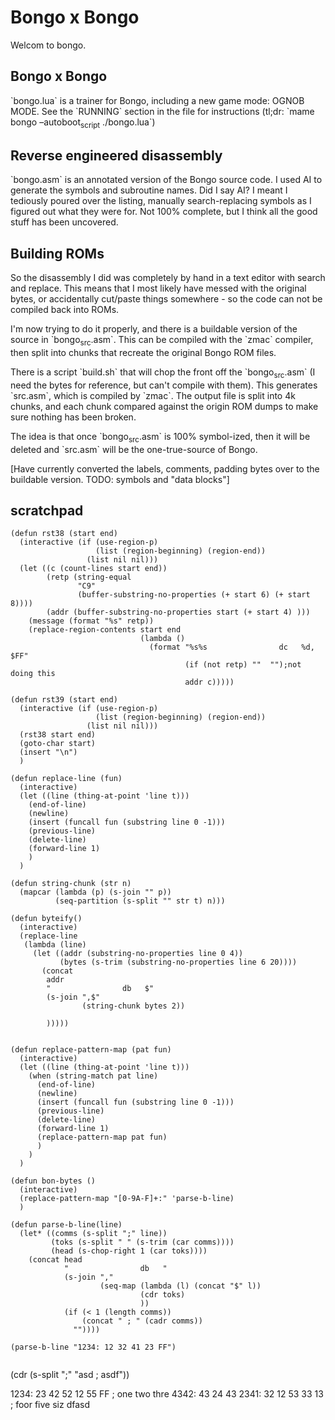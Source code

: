* Bongo x Bongo

Welcom to bongo.

** Bongo x Bongo
`bongo.lua` is a trainer for Bongo, including a new game mode: OGNOB MODE.
See the `RUNNING` section in the file for instructions (tl;dr:  `mame bongo --autoboot_script ./bongo.lua`)

** Reverse engineered disassembly
`bongo.asm` is an annotated version of the Bongo source code. I used AI to generate the symbols and subroutine names. Did I say AI? I meant I tediously poured over the listing, manually search-replacing symbols as I figured out what they were for. Not 100% complete, but I think all the good stuff has been uncovered.

** Building ROMs
So the disassembly I did was completely by hand in a text editor with search and replace. This means that I most likely have messed with the original bytes, or accidentally cut/paste things somewhere - so the code can not be compiled back into ROMs.

I'm now trying to do it properly, and there is a buildable version of the source in `bongo_src.asm`. This can be compiled with the `zmac` compiler, then split into chunks that recreate the original Bongo ROM files.

There is a script `build.sh` that will chop the front off the `bongo_src.asm` (I need the bytes for reference, but can't compile with them). This generates `src.asm`, which is compiled by `zmac`. The output file is split into 4k chunks, and each chunk compared against the origin ROM dumps to make sure nothing has been broken.

The idea is that once `bongo_src.asm` is 100% symbol-ized, then it will be deleted and `src.asm` will be the one-true-source of Bongo.

[Have currently converted the labels, comments, padding bytes over to the buildable version. TODO: symbols and  "data blocks"]


** scratchpad

#+BEGIN_SRC elisp
  (defun rst38 (start end)
    (interactive (if (use-region-p)
                     (list (region-beginning) (region-end))
                   (list nil nil)))
    (let ((c (count-lines start end))
          (retp (string-equal
                 "C9"
                 (buffer-substring-no-properties (+ start 6) (+ start 8))))
          (addr (buffer-substring-no-properties start (+ start 4) )))
      (message (format "%s" retp))
      (replace-region-contents start end
                               (lambda ()
                                 (format "%s%s                dc   %d, $FF"
                                         (if (not retp) ""  "");not doing this
                                         addr c)))))

  (defun rst39 (start end)
    (interactive (if (use-region-p)
                     (list (region-beginning) (region-end))
                   (list nil nil)))
    (rst38 start end)
    (goto-char start)
    (insert "\n")
    )

  (defun replace-line (fun)
    (interactive)
    (let ((line (thing-at-point 'line t)))
      (end-of-line)
      (newline)
      (insert (funcall fun (substring line 0 -1)))
      (previous-line)
      (delete-line)
      (forward-line 1)
      )
    )

  (defun string-chunk (str n)
    (mapcar (lambda (p) (s-join "" p))
            (seq-partition (s-split "" str t) n)))

  (defun byteify()
    (interactive)
    (replace-line
     (lambda (line)
       (let ((addr (substring-no-properties line 0 4))
             (bytes (s-trim (substring-no-properties line 6 20))))
         (concat
          addr
          "                db   $"
          (s-join ",$"
                  (string-chunk bytes 2))

          )))))


  (defun replace-pattern-map (pat fun)
    (interactive)
    (let ((line (thing-at-point 'line t)))
      (when (string-match pat line)
        (end-of-line)
        (newline)
        (insert (funcall fun (substring line 0 -1)))
        (previous-line)
        (delete-line)
        (forward-line 1)
        (replace-pattern-map pat fun)
        )
      )
    )

  (defun bon-bytes ()
    (interactive)
    (replace-pattern-map "[0-9A-F]+:" 'parse-b-line)
    )

  (defun parse-b-line(line)
    (let* ((comms (s-split ";" line))
           (toks (s-split " " (s-trim (car comms))))
           (head (s-chop-right 1 (car toks))))
      (concat head
              "                db   "
              (s-join ","
                      (seq-map (lambda (l) (concat "$" l))
                               (cdr toks)
                               ))
              (if (< 1 (length comms))
                  (concat " ; " (cadr comms))
                ""))))

  (parse-b-line "1234: 12 32 41 23 FF")

  #+END_SRC
  (cdr (s-split ";" "asd ; asdf"))

1234: 23 42 52 12 55 FF ; one two thre
4342: 43 24 43
2341: 32 12 53 33 13  ; foor five siz
dfasd
